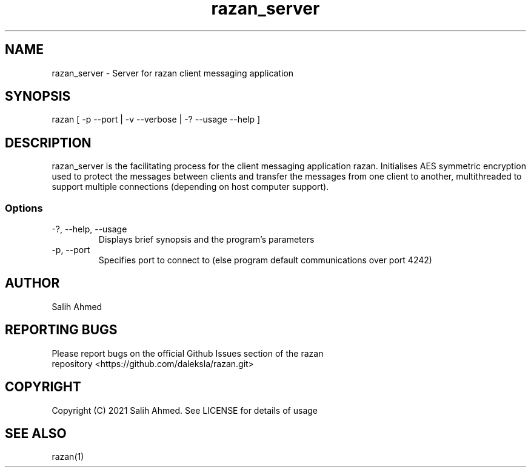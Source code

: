 .TH razan_server 1 "8 Jan 2022"
.SH NAME
razan_server - Server for razan client messaging application
.SH SYNOPSIS
razan [ -p --port | -v --verbose | -? --usage --help ]
.SH DESCRIPTION
razan_server is the facilitating process for the client messaging application razan. Initialises AES symmetric encryption used to protect the messages between clients and transfer the messages from one client to another, multithreaded to support multiple connections (depending on host computer support).
.SS Options
.TP
-?, --help, --usage
Displays brief synopsis and the program's parameters 
.TP
-p, --port
Specifies port to connect to (else program default communications over port 4242)
.SH AUTHOR
.TP
Salih Ahmed
.SH REPORTING BUGS
.TP
Please report bugs on the official Github Issues section of the razan repository <https://github.com/daleksla/razan.git>
.SH COPYRIGHT
.TP
Copyright (C) 2021 Salih Ahmed. See LICENSE for details of usage
.SH "SEE ALSO"
razan(1)

